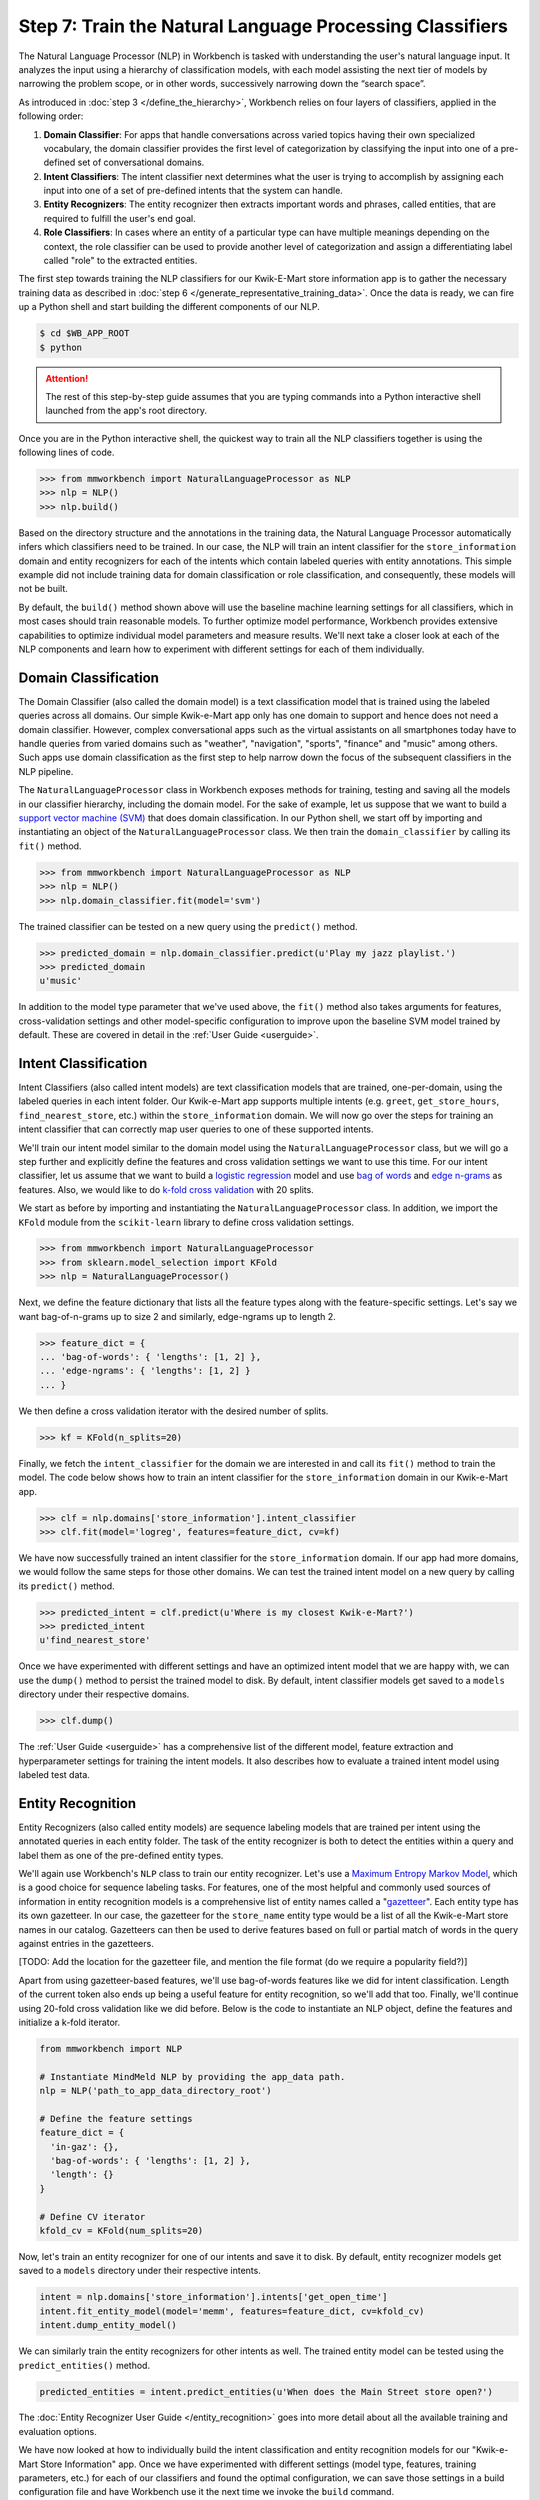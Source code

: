 Step 7: Train the Natural Language Processing Classifiers
=========================================================

The Natural Language Processor (NLP) in Workbench is tasked with understanding the user's natural language input. It analyzes the input using a hierarchy of classification models, with each model assisting the next tier of models by narrowing the problem scope, or in other words, successively narrowing down the “search space”.

As introduced in :doc:`step 3 </define_the_hierarchy>`, Workbench relies on four layers of classifiers, applied in the following order:

#. **Domain Classifier**: For apps that handle conversations across varied topics having their own specialized vocabulary, the domain classifier provides the first level of categorization by classifying the input into one of a pre-defined set of conversational domains.

#. **Intent Classifiers**: The intent classifier next determines what the user is trying to accomplish by assigning each input into one of a set of pre-defined intents that the system can handle.

#. **Entity Recognizers**: The entity recognizer then extracts important words and phrases, called entities, that are required to fulfill the user's end goal.

#. **Role Classifiers**: In cases where an entity of a particular type can have multiple meanings depending on the context, the role classifier can be used to provide another level of categorization and assign a differentiating label called "role" to the extracted entities.

The first step towards training the NLP classifiers for our Kwik-E-Mart store information app is to gather the necessary training data as described in :doc:`step 6 </generate_representative_training_data>`. Once the data is ready, we can fire up a Python shell and start building the different components of our NLP. 

.. code-block:: console

  $ cd $WB_APP_ROOT
  $ python

.. attention::

  The rest of this step-by-step guide assumes that you are typing commands into a Python interactive shell launched from the app's root directory.

Once you are in the Python interactive shell, the quickest way to train all the NLP classifiers together is using the following lines of code.

.. code-block:: python

  >>> from mmworkbench import NaturalLanguageProcessor as NLP
  >>> nlp = NLP()
  >>> nlp.build()


Based on the directory structure and the annotations in the training data, the Natural Language Processor automatically infers which classifiers need to be trained. In our case, the NLP will train an intent classifier for the ``store_information`` domain and entity recognizers for each of the intents which contain labeled queries with entity annotations. This simple example did not include training data for domain classification or role classification, and consequently, these models will not be built.

By default, the ``build()`` method shown above will use the baseline machine learning settings for all classifiers, which in most cases should train reasonable models. To further optimize model performance, Workbench provides extensive capabilities to optimize individual model parameters and measure results. We'll next take a closer look at each of the NLP components and learn how to experiment with different settings for each of them individually.


Domain Classification
~~~~~~~~~~~~~~~~~~~~~

The Domain Classifier (also called the domain model) is a text classification model that is trained using the labeled queries across all domains. Our simple Kwik-e-Mart app only has one domain to support and hence does not need a domain classifier. However, complex conversational apps such as the virtual assistants on all smartphones today have to handle queries from varied domains such as "weather", "navigation", "sports", "finance" and "music" among others. Such apps use domain classification as the first step to help narrow down the focus of the subsequent classifiers in the NLP pipeline.

The ``NaturalLanguageProcessor`` class in Workbench exposes methods for training, testing and saving all the models in our classifier hierarchy, including the domain model. For the sake of example, let us suppose that we want to build a `support vector machine (SVM) <https://en.wikipedia.org/wiki/Support_vector_machine>`_ that does domain classification. In our Python shell, we start off by importing and instantiating an object of the ``NaturalLanguageProcessor`` class. We then train the ``domain_classifier`` by calling its ``fit()`` method.

.. code-block:: python

  >>> from mmworkbench import NaturalLanguageProcessor as NLP
  >>> nlp = NLP()
  >>> nlp.domain_classifier.fit(model='svm')

The trained classifier can be tested on a new query using the ``predict()`` method.

.. code-block:: python

  >>> predicted_domain = nlp.domain_classifier.predict(u'Play my jazz playlist.')
  >>> predicted_domain
  u'music'

In addition to the model type parameter that we've used above, the ``fit()`` method also takes arguments for features, cross-validation settings and other model-specific configuration to improve upon the baseline SVM model trained by default. These are covered in detail in the :ref:`User Guide <userguide>`.


Intent Classification
~~~~~~~~~~~~~~~~~~~~~

Intent Classifiers (also called intent models) are text classification models that are trained, one-per-domain, using the labeled queries in each intent folder. Our Kwik-e-Mart app supports multiple intents (e.g. ``greet``, ``get_store_hours``, ``find_nearest_store``, etc.) within the ``store_information`` domain. We will now go over the steps for training an intent classifier that can correctly map user queries to one of these supported intents.

We'll train our intent model similar to the domain model using the ``NaturalLanguageProcessor`` class, but we will go a step further and explicitly define the features and cross validation settings we want to use this time. For our intent classifier, let us assume that we want to build a `logistic regression <https://en.wikipedia.org/wiki/Logistic_regression>`_ model and use `bag of words <https://en.wikipedia.org/wiki/Bag-of-words_model>`_ and `edge n-grams <https://www.elastic.co/guide/en/elasticsearch/reference/current/analysis-edgengram-tokenizer.html>`_ as features. Also, we would like to do `k-fold cross validation <https://en.wikipedia.org/wiki/Cross-validation_(statistics)#k-fold_cross-validation>`_  with 20 splits.

We start as before by importing and instantiating the ``NaturalLanguageProcessor`` class. In addition, we import the ``KFold`` module from the ``scikit-learn`` library to define cross validation settings.

.. code-block:: python

  >>> from mmworkbench import NaturalLanguageProcessor
  >>> from sklearn.model_selection import KFold
  >>> nlp = NaturalLanguageProcessor()

Next, we define the feature dictionary that lists all the feature types along with the feature-specific settings. Let's say we want bag-of-n-grams up to size 2 and similarly, edge-ngrams up to length 2.

.. code-block:: python

  >>> feature_dict = {
  ... 'bag-of-words': { 'lengths': [1, 2] },
  ... 'edge-ngrams': { 'lengths': [1, 2] }
  ... }


We then define a cross validation iterator with the desired number of splits.

.. code-block:: python

  >>> kf = KFold(n_splits=20)

Finally, we fetch the ``intent_classifier`` for the domain we are interested in and call its ``fit()`` method to train the model. The code below shows how to train an intent classifier for the ``store_information`` domain in our Kwik-e-Mart app.

.. code-block:: python

  >>> clf = nlp.domains['store_information'].intent_classifier
  >>> clf.fit(model='logreg', features=feature_dict, cv=kf)

We have now successfully trained an intent classifier for the ``store_information`` domain. If our app had more domains, we would follow the same steps for those other domains. We can test the trained intent model on a new query by calling its ``predict()`` method.

.. code-block:: python

  >>> predicted_intent = clf.predict(u'Where is my closest Kwik-e-Mart?')
  >>> predicted_intent
  u'find_nearest_store'

Once we have experimented with different settings and have an optimized intent model that we are happy with, we can use the ``dump()`` method to persist the trained model to disk. By default, intent classifier models get saved to a ``models`` directory under their respective domains. 

.. code-block:: python

  >>> clf.dump()

The :ref:`User Guide <userguide>` has a comprehensive list of the different model, feature extraction and hyperparameter settings for training the intent models. It also describes how to evaluate a trained intent model using labeled test data.

Entity Recognition
~~~~~~~~~~~~~~~~~~

Entity Recognizers (also called entity models) are sequence labeling models that are trained per intent using the annotated queries in each entity folder. The task of the entity recognizer is both to detect the entities within a query and label them as one of the pre-defined entity types.

We'll again use Workbench's ``NLP`` class to train our entity recognizer. Let's use a `Maximum Entropy Markov Model <https://en.wikipedia.org/wiki/Maximum-entropy_Markov_model>`_, which is a good choice for sequence labeling tasks. For features, one of the most helpful and commonly used sources of information in entity recognition models is a comprehensive list of entity names called a "`gazetteer <https://gate.ac.uk/sale/tao/splitch13.html#x18-32600013.1>`_". Each entity type has its own gazetteer. In our case, the gazetteer for the ``store_name`` entity type would be a list of all the Kwik-e-Mart store names in our catalog. Gazetteers can then be used to derive features based on full or partial match of words in the query against entries in the gazetteers. 

[TODO: Add the location for the gazetteer file, and mention the file format (do we require a popularity field?)]

Apart from using gazetteer-based features, we'll use bag-of-words features like we did for intent classification. Length of the current token also ends up being a useful feature for entity recognition, so we'll add that too. Finally, we'll continue using 20-fold cross validation like we did before. Below is the code to instantiate an NLP object, define the features and initialize a k-fold iterator.

.. code-block:: python

  from mmworkbench import NLP

  # Instantiate MindMeld NLP by providing the app_data path.
  nlp = NLP('path_to_app_data_directory_root')

  # Define the feature settings
  feature_dict = {
    'in-gaz': {},
    'bag-of-words': { 'lengths': [1, 2] },
    'length': {}
  }

  # Define CV iterator
  kfold_cv = KFold(num_splits=20)

Now, let's train an entity recognizer for one of our intents and save it to disk. By default, entity recognizer models get saved to a ``models`` directory under their respective intents.

.. code-block:: python

  intent = nlp.domains['store_information'].intents['get_open_time']
  intent.fit_entity_model(model='memm', features=feature_dict, cv=kfold_cv)
  intent.dump_entity_model()

We can similarly train the entity recognizers for other intents as well. The trained entity model can be tested using the ``predict_entities()`` method.

.. code-block:: python

  predicted_entities = intent.predict_entities(u'When does the Main Street store open?')

The :doc:`Entity Recognizer User Guide </entity_recognition>` goes into more detail about all the available training and evaluation options.

We have now looked at how to individually build the intent classification and entity recognition models for our "Kwik-e-Mart Store Information" app. Once we have experimented with different settings (model type, features, training parameters, etc.) for each of our classifiers and found the optimal configuration, we can save those settings in a build configuration file and have Workbench use it the next time we invoke the ``build`` command.

.. code-block:: text

  python my_app.py build --config build_config.json

This is the quickest way to retrain your classifiers in production (e.g. in case of a training data refresh) using the best known model configuration settings. For details on the configuration file format and a more in-depth treatment of the NLP classifiers in Workbench, refer to the :ref:`User Guide <userguide>`.

Entity Resolution
~~~~~~~~~~~~~~~~~

The entity resolver component of MindMeld Workbench is responsible for mapping each identified entity to a canonical  value. For example, if your application is used to browse TV shows, you may want to map both entity strings 'funny' and 'hilarious' to a pre-defined genre code like 'Comedy'. Similarly, in a music app, you may want to resolve both 'Elvis' and 'The King' to the known artist 'Elvis Presley (ID=20192)', while making sure not get confused by 'Elvis Costello (ID=139028)'. For some classes of entities, it can be pretty straightforward. For other entities, it can be quite complex and the dominant factor which may limit the overall accuracy of your application.

MindMeld Workbench provides advanced capabilities for building a state-of-the-art entity resolver. As discussed in 
:doc:`step 6 </generate_representative_training_data>`, each entity type can be associated with an optional entity mapping file. This file specifies, for each canonical concept, the possible alternate names or synonyms a user may express to refer to this concept. In the absence of an entity mapping file, the entity resolver simply assigns a value equivalent to the entity raw text span. For example, the following code illustrates the possible parse output of the natural language processor when an entity mapping data file is absent for the ``store_name`` entity:

.. code-block:: python

  >>> from mmworkbench import NaturalLanguageProcessor as nlp
  >>> nlp.build()
  >>> nlp.parse('When does One Market close?')
  {
    ...
    'entities': [
      {
        'type': 'store_name',
        'span': {
          'raw': 'One Market',
          'norm': 'one market'
        },
        'value': 'One Market',
        'confidence': 0.934512
        ...
      }
    ]
    ...
  }

If an entity mapping file is specified, as illustrated in :doc:`step 6 </generate_representative_training_data>`, the output of the natural language processor may be as follows

.. code-block:: python

  >>> from mmworkbench import NaturalLanguageProcessor as nlp
  >>> nlp.build()
  >>> nlp.parse('When does One Market close?')
  {
    ...
    'entities': [
      {
        'type': 'store_name',
        'span': {
          'raw': 'One Market',
          'norm': 'one market'
        },
        'value': {'id': 207492, 'cname': 'Market Square'},
        'confidence': 0.934512
        ...
      }
    ]
    ...
  }

Note that the :keyword:`value` attribute of the entity has resolved to an object with a defined id and canonical name. As with the other NLP components in Workbench, it is also possible to access the individual resolvers for each entity type. The code below illustrates how to train and evaluate the entity resolver model for the ``store_name`` entity.

.. code-block:: python

  >>> from mmworkbench import NaturalLanguageProcessor as nlp
  >>> resolver = nlp.domains[0].intents['get_store_hours'].entities['store_name'].resolver

  >>> # Train the resolver model using the mapping file, if available.
  ... resolver.fit()
  
  >>> # Run the model 
  ... resolver.predict('One Market')
  {'id': 207492, 'cname': 'Market Square'}

Refer to the :ref:`User Manual <userguide>` for more information about how to evaluation and optimize entity resolution models for your application.

